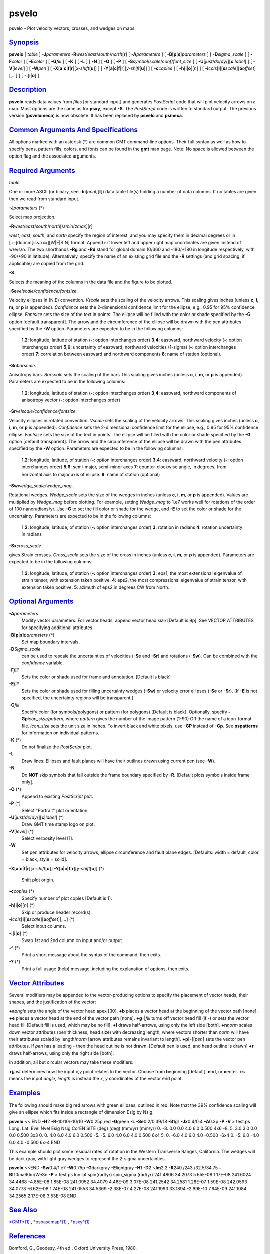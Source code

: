 ******
psvelo
******


psvelo - Plot velocity vectors, crosses, and wedges on maps

`Synopsis <#toc1>`_
-------------------

**psvelo** [ *table* ] **-J**\ *parameters*
**-R**\ *west*/*east*/*south*/*north*\ [**r**\ ] [ **-A**\ *parameters*
] [ **-B**\ [**p**\ \|\ **s**]\ *parameters* ] [ **-D**\ *sigma\_scale*
] [ **-F**\ *color* ] [ **-E**\ *color* ] [ **-G**\ *fill* ] [ **-K** ]
[ **-L** ] [ **-N** ] [ **-O** ] [ **-P** ] [
**-S**\ *symbol*/*scale*/*conf*/*font\_size* ] [
**-U**\ [*just*/*dx*/*dy*/][**c**\ \|\ *label*] ] [ **-V**\ [*level*\ ]
] [ **-W**\ *pen* ] [
**-X**\ [**a**\ \|\ **c**\ \|\ **f**\ \|\ **r**][\ *x-shift*\ [**u**\ ]]
] [
**-Y**\ [**a**\ \|\ **c**\ \|\ **f**\ \|\ **r**][\ *y-shift*\ [**u**\ ]]
] [ **-c**\ *copies* ] [ **-h**\ [**i**\ \|\ **o**][*n*\ ] ] [
**-i**\ *cols*\ [**l**\ ][\ **s**\ *scale*][\ **o**\ *offset*][,\ *...*]
] [ **-:**\ [**i**\ \|\ **o**] ]

`Description <#toc2>`_
----------------------

**psvelo** reads data values from *files* [or standard input] and
generates *PostScript* code that will plot velocity arrows on a map.
Most options are the same as for **psxy**, except **-S**. The
*PostScript* code is written to standard output. The previous version
(**psvelomeca**) is now obsolete. It has been replaced by **psvelo** and
**psmeca**.

`Common Arguments And Specifications <#toc3>`_
----------------------------------------------

All options marked with an asterisk (\*) are common GMT command-line
options. Their full syntax as well as how to specify pens, pattern
fills, colors, and fonts can be found in the **gmt** man page. Note: No
space is allowed between the option flag and the associated arguments.

`Required Arguments <#toc4>`_
-----------------------------

*table*

One or more ASCII (or binary, see **-bi**\ [*ncol*\ ][**t**\ ]) data
table file(s) holding a number of data columns. If no tables are given
then we read from standard input.

**-J**\ *parameters* (\*)

Select map projection.

**-R**\ *west*/*east*/*south*/*north*\ [/*zmin*/*zmax*][**r**\ ]

*west*, *east*, *south*, and *north* specify the region of interest, and
you may specify them in decimal degrees or in
[+-]dd:mm[:ss.xxx][W\|E\|S\|N] format. Append **r** if lower left and
upper right map coordinates are given instead of w/e/s/n. The two
shorthands **-Rg** and **-Rd** stand for global domain (0/360 and
-180/+180 in longitude respectively, with -90/+90 in latitude).
Alternatively, specify the name of an existing grid file and the **-R**
settings (and grid spacing, if applicable) are copied from the grid.

**-S**

Selects the meaning of the columns in the data file and the figure to be
plotted.

**-Se**\ *velscale/confidence/fontsize*.

Velocity ellipses in (N,E) convention. *Vscale* sets the scaling of the
velocity arrows. This scaling gives inches (unless **c**, **i**, **m**,
or **p** is appended). *Confidence* sets the 2-dimensional confidence
limit for the ellipse, e.g., 0.95 for 95% confidence ellipse. *Fontsize*
sets the size of the text in points. The ellipse will be filled with the
color or shade specified by the **-G** option [default transparent]. The
arrow and the circumference of the ellipse will be drawn with the pen
attributes specified by the **-W** option. Parameters are expected to be
in the following columns:

    **1**,\ **2**:
    longitude, latitude of station (**-:** option interchanges order)
    **3**,\ **4**:
    eastward, northward velocity (**-:** option interchanges order)
    **5**,\ **6**:
    uncertainty of eastward, northward velocities (1-sigma) (**-:**
    option interchanges order)
    **7**:
    correlation between eastward and northward components
    **8**:
    name of station (optional).

**-Sn**\ *barscale.*

Anisotropy bars. *Barscale* sets the scaling of the bars This scaling
gives inches (unless **c**, **i**, **m**, or **p** is appended).
Parameters are expected to be in the following columns:

    **1**,\ **2**:
    longitude, latitude of station (**-:** option interchanges order)
    **3**,\ **4**:
    eastward, northward components of anisotropy vector (**-:** option
    interchanges order)

**-Sr**\ *velscale/confidence/fontsize*

Velocity ellipses in rotated convention. *Vscale* sets the scaling of
the velocity arrows. This scaling gives inches (unless **c**, **i**,
**m**, or **p** is appended). *Confidence* sets the 2-dimensional
confidence limit for the ellipse, e.g., 0.95 for 95% confidence ellipse.
*Fontsize* sets the size of the text in points. The ellipse will be
filled with the color or shade specified by the **-G** option [default
transparent]. The arrow and the circumference of the ellipse will be
drawn with the pen attributes specified by the **-W** option. Parameters
are expected to be in the following columns:

    **1**,\ **2**:
    longitude, latitude, of station (**-:** option interchanges order)
    **3**,\ **4**:
    eastward, northward velocity (**-:** option interchanges order)
    **5**,\ **6**:
    semi-major, semi-minor axes
    **7**:
    counter-clockwise angle, in degrees, from horizontal axis to major
    axis of ellipse.
    **8**:
    name of station (optional)

**-Sw**\ *wedge\_scale/wedge\_mag*.

Rotational wedges. *Wedge\_scale* sets the size of the wedges in inches
(unless **c**, **i**, **m**, or **p** is appended). Values are
multiplied by *Wedge\_mag* before plotting. For example, setting
*Wedge\_mag* to 1.e7 works well for rotations of the order of 100
nanoradians/yr. Use **-G** to set the fill color or shade for the wedge,
and **-E** to set the color or shade for the uncertainty. Parameters are
expected to be in the following columns:

    **1**,\ **2**:
    longitude, latitude, of station (**-:** option interchanges order)
    **3**:
    rotation in radians
    **4**:
    rotation uncertainty in radians

**-Sx**\ *cross\_scale*

gives Strain crosses. *Cross\_scale* sets the size of the cross in
inches (unless **c**, **i**, **m**, or **p** is appended). Parameters
are expected to be in the following columns:

    **1**,\ **2**:
    longitude, latitude, of station (**-:** option interchanges order)
    **3**:
    eps1, the most extensional eigenvalue of strain tensor, with
    extension taken positive.
    **4**:
    eps2, the most compressional eigenvalue of strain tensor, with
    extension taken positive.
    **5**:
    azimuth of eps2 in degrees CW from North.

`Optional Arguments <#toc5>`_
-----------------------------

**-A**\ *parameters*
    Modify vector parameters. For vector heads, append vector head
    *size* [Default is 9p]. See VECTOR ATTRIBUTES for specifying
    additional attributes.
**-B**\ [**p**\ \|\ **s**]\ *parameters* (\*)
    Set map boundary intervals.
**-D**\ *Sigma\_scale*
    can be used to rescale the uncertainties of velocities (**-Se** and
    **-Sr**) and rotations (**-Sw**). Can be combined with the
    *confidence* variable.
**-F**\ *fill*
    Sets the color or shade used for frame and annotation. [Default is
    black]
**-E**\ *fill*
    Sets the color or shade used for filling uncertainty wedges
    (**-Sw**) or velocity error ellipses (**-Se** or **-Sr**). [If
    **-E** is not specified, the uncertainty regions will be
    transparent.]
**-G**\ *fill*
    Specify color (for symbols/polygons) or pattern (for polygons)
    [Default is black]. Optionally, specify
    **-Gp**\ *icon\_size/pattern*, where *pattern* gives the number of
    the image pattern (1-90) OR the name of a icon-format file.
    *icon\_size* sets the unit size in inches. To invert black and white
    pixels, use **-GP** instead of **-Gp**. See **pspatterns** for
    information on individual patterns.
**-K** (\*)
    Do not finalize the *PostScript* plot.
**-L**
    Draw lines. Ellipses and fault planes will have their outlines drawn
    using current pen (see **-W**).
**-N**
    Do **NOT** skip symbols that fall outside the frame boundary
    specified by **-R**. [Default plots symbols inside frame only].
**-O** (\*)
    Append to existing *PostScript* plot.
**-P** (\*)
    Select "Portrait" plot orientation.
**-U**\ [*just*/*dx*/*dy*/][**c**\ \|\ *label*] (\*)
    Draw GMT time stamp logo on plot.
**-V**\ [*level*\ ] (\*)
    Select verbosity level [1].
**-W**
    Set pen attributes for velocity arrows, ellipse circumference and
    fault plane edges. [Defaults: width = default, color = black, style = solid].
**-X**\ [**a**\ \|\ **c**\ \|\ **f**\ \|\ **r**][\ *x-shift*\ [**u**\ ]]
**-Y**\ [**a**\ \|\ **c**\ \|\ **f**\ \|\ **r**][\ *y-shift*\ [**u**\ ]] (\*)
    Shift plot origin.
**-c**\ *copies* (\*)
    Specify number of plot copies [Default is 1].
**-h**\ [**i**\ \|\ **o**][*n*\ ] (\*)
    Skip or produce header record(s).
**-i**\ *cols*\ [**l**\ ][\ **s**\ *scale*][\ **o**\ *offset*][,\ *...*] (\*)
    Select input columns.
**-:**\ [**i**\ \|\ **o**] (\*)
    Swap 1st and 2nd column on input and/or output.
**-^** (\*)
    Print a short message about the syntax of the command, then exits.
**-?** (\*)
    Print a full usage (help) message, including the explanation of
    options, then exits.

`Vector Attributes <#toc6>`_
----------------------------

Several modifiers may be appended to the vector-producing options to
specify the placement of vector heads, their shapes, and the
justification of the vector:

**+a**\ *angle* sets the angle of the vector head apex [30].
**+b** places a vector head at the beginning of the vector path [none].
**+e** places a vector head at the end of the vector path [none].
**+g**-\|\ *fill* turns off vector head fill (if -) or sets the vector
head fill [Default fill is used, which may be no fill].
**+l** draws half-arrows, using only the left side [both].
**+n**\ *norm* scales down vector attributes (pen thickness, head size)
with decreasing length, where vectors shorter than *norm* will have
their attributes scaled by length/\ *norm* [arrow attributes remains
invariant to length].
**+p**\ [-][*pen*\ ] sets the vector pen attributes. If *pen* has a
leading - then the head outline is not drawn. [Default pen is used, and
head outline is drawn]
**+r** draws half-arrows, using only the right side [both].

In addition, all but circular vectors may take these modifiers:

**+j**\ *just* determines how the input *x*,\ *y* point relates to the
vector. Choose from **b**\ eginning [default], **e**\ nd, or
**c**\ enter.
**+s** means the input *angle*, *length* is instead the *x*, *y*
coordinates of the vector end point.

`Examples <#toc7>`_
-------------------

The following should make big red arrows with green ellipses, outlined
in red. Note that the 39% confidence scaling will give an ellipse which
fits inside a rectangle of dimension Esig by Nsig.

**psvelo** << END **-H**\ 2 **-R**-10/10/-10/10 **-W**\ 0.25p,red
**-G**\ green **-L** **-Se**\ 0.2/0.39/18 **-B**\ 1g1 **-Jx**\ 0.4/0.4
**-A**\ 0.3p **-P** **-V** > test.ps
Long. Lat. Evel Nvel Esig Nsig CorEN SITE
(deg) (deg) (mm/yr) (mm/yr)
0. -8. 0.0 0.0 4.0 6.0 0.500 4x6
-8. 5. 3.0 3.0 0.0 0.0 0.500 3x3
0. 0. 4.0 6.0 4.0 6.0 0.500
-5. -5. 6.0 4.0 6.0 4.0 0.500 6x4
5. 0. -6.0 4.0 6.0 4.0 -0.500 -6x4
0. -5. 6.0 -4.0 6.0 4.0 -0.500 6x-4
END

This example should plot some residual rates of rotation in the Western
Transverse Ranges, California. The wedges will be dark gray, with light
gray wedges to represent the 2-sigma uncertainties.

**psvelo** <<END **-Sw**\ 0.4/1.e7 **-W**\ 0.75p **-G**\ darkgray
**-E**\ lightgray **-H**\ 1 **-D**\ 2 **-Jm**\ 2.2
**-R**\ 240./243./32.5/34.75 **-B**\ f10ma60m/WeSn **-P** > test.ps
lon lat spin(rad/yr) spin\_sigma (rad/yr)
241.4806 34.2073 5.65E-08 1.17E-08
241.6024 34.4468 -4.85E-08 1.85E-08
241.0952 34.4079 4.46E-09 3.07E-08
241.2542 34.2581 1.28E-07 1.59E-08
242.0593 34.0773 -6.62E-08 1.74E-08
241.0553 34.5369 -2.38E-07 4.27E-08
241.1993 33.1894 -2.99E-10 7.64E-09
241.1084 34.2565 2.17E-08 3.53E-08
END

`See Also <#toc8>`_
-------------------

`*GMT*\ (1) <GMT.1.html>`_ , `*psbasemap*\ (1) <psbasemap.1.html>`_ ,
`*psxy*\ (1) <psxy.1.html>`_

`References <#toc9>`_
---------------------

Bomford, G., Geodesy, 4th ed., Oxford University Press, 1980.

`Authors <#toc10>`_
-------------------

Kurt Feigl
CNRS UMR 5562
Toulouse, France
(Kurt.Feigl@.cnes.fr)
Genevieve Patau
CNRS UMR 7580
Seismology Dept.
Institut de Physique du Globe de Paris
(patau@ipgp.jussieu.fr)

